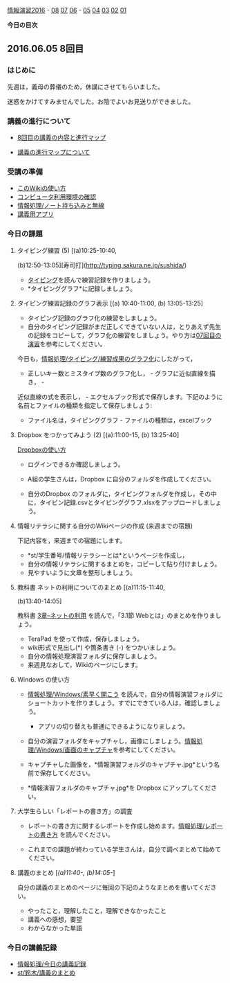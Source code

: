 [[./情報演習2016.org][情報演習2016]] -
[[./08.md][08]] [[http:__ateraimemo.com_07.org][07]]
[[./06.org][06]] -
[[./05.md][05]] [[http:__ateraimemo.com_04.org][04]]
[[./03.md][03]] [[http:__ateraimemo.com_02.org][02]]
[[./01.org][01]]

*今日の目次*

** 2016.06.05 8回目

*** はじめに

先週は，義母の葬儀のため，休講にさせてもらいました。

迷惑をかけてすみませんでした。お陰でよいお見送りができました。

*** 講義の進行について

-  [[http://www.xmind.net/m/dfEC/][8回目の講義の内容と進行マップ]]

-  [[./講義の進行マップについて.org][講義の進行マップについて]]

*** 受講の準備

-  [[./このWikiの使い方.org][このWikiの使い方]]
-  [[./コンピュータ利用環境の確認.org][コンピュータ利用環境の確認]]
-  [[./情報処理_ノート持ち込みと無線.org][情報処理/ノート持ち込みと無線]]
-  [[./講義用アプリ.org][講義用アプリ]]

*** 今日の課題

**** タイピング練習 (5) [(a)10:25-10:40,
(b)12:50-13:05][寿司打](http://typing.sakura.ne.jp/sushida/)

-  [[./タイピング.org][タイピング]]を読んで練習記録を作りましょう。
-  *タイピンググラフ*に記録しましょう。

**** タイピング練習記録のグラフ表示 [(a) 10:40-11:00, (b) 13:05-13:25]

-  タイピング記録のグラフ化の練習をしましょう。
-  自分のタイピング記録がまだ正しくできていない人は，とりあえず先生の記録をコピーして，グラフ化の練習をしましょう。やり方は[[./07回目の演習.org][07回目の演習]]を参考にしてください。

今日も，[[./情報処理_タイピング_練習成果のグラフ化.org][情報処理/タイピング/練習成果のグラフ化]]にしたがって，
- 正しいキー数とミスタイプ数のグラフ化し， - グラフに近似直線を描き， -
近似直線の式を表示し， -
エクセルブック形式で保存します。下記のように名前とファイルの種類を指定して保存しましょう:
- ファイル名は，タイピンググラフ - ファイルの種類は，excelブック

**** Dropbox をつかってみよう (2) [(a):11:00-15, (b) 13:25-40]

[[./Dropboxの使い方.org][Dropboxの使い方]]

-  ログインできるか確認しましょう。

-  A組の学生さんは，Dropbox に自分のフォルダを作成してください。

-  自分のDropbox
   のフォルダに，タイピングフォルダを作成し，その中に，タイピン記録.csvとタイピンググラフ.xlsxをアップロードしましょう。

**** 情報リテラシに関する自分のWikiページの作成 (来週までの宿題)

下記内容を，来週までの宿題にします。

-  *st/学生番号/情報リテラシーとは*というページを作成し，
-  自分の情報リテラシに関するまとめを，コピーして貼り付けましょう。
-  見やすいように文章を整形しましょう。

**** 教科書 ネットの利用についてのまとめ [(a)11:15-11:40,
(b)13:40-14:05]

教科書 [[./3章--ネットの利用.org][3章--ネットの利用]]
を読んで，「3.1節 Webとは」のまとめを作りましょう。

-  TeraPad を使って作成，保存しましょう。
-  wiki形式で見出し(*) や箇条書き (-) をつかいましょう。
-  自分の情報処理演習フォルダに保存しましょう。
-  来週見なおして，Wikiのページにします。

**** Windows の使い方

-  [[./情報処理_Windows_素早く開こう.org][情報処理/Windows/素早く開こう]]
   を読んで，自分の情報演習フォルダにショートカットを作りましょう。すでにできている人は，確認しましょう。

   -  アプリの切り替えも普通にできるようになりましょう。

-  自分の演習フォルダをキャプチャし，画像にしましょう。[[./情報処理_Windows_画面のキャプチャ.org][情報処理/Windows/画面のキャプチャ]]を参考にしてください。

-  キャプチャした画像を，*情報演習フォルダのキャプチャ.jpg*という名前で保存してください。

-  *情報演習フォルダのキャプチャ.jpg*を Dropbox にアップしてください。

**** 大学生らしい「レポートの書き方」の調査

-  レポートの書き方に関するレポートを作成し始めます。[[./情報処理_レポートの書き方.org][情報処理/レポートの書き方]]
   を読んでください。

-  これまでの課題が終わっている学生さんは，自分で調べまとめて始めてください。

**** 講義のまとめ [[[(a)11:40-, (b)14:05-]]]

自分の講義のまとめのページに毎回の下記のようなまとめを書いてください。

-  やったこと，理解したこと，理解できなかったこと
-  講義への感想，要望
-  わからなかった単語

*** 今日の講義記録

-  [[./情報処理_今日の講義記録.org][情報処理/今日の講義記録]]
-  [[./st_鈴木_講義のまとめ.org][st/鈴木/講義のまとめ]]

